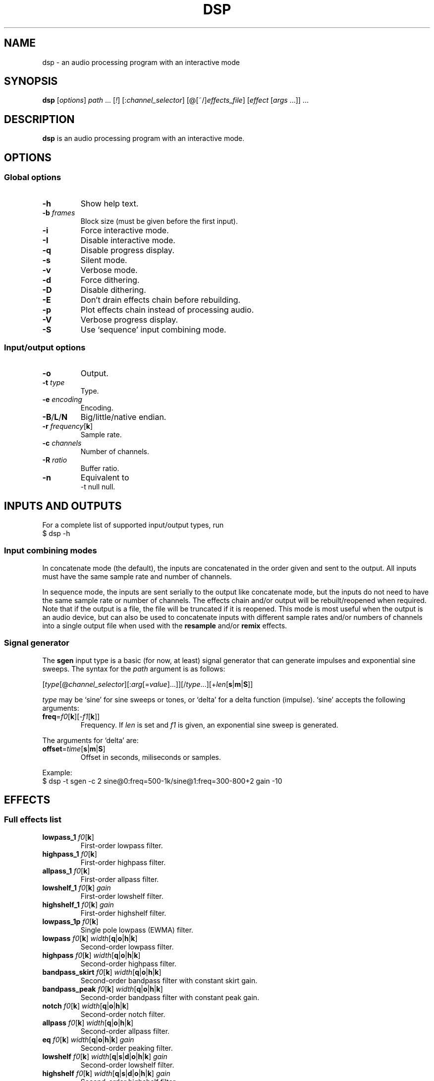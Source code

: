 .TH DSP 1 dsp\-1.9
.SH NAME
dsp \- an audio processing program with an interactive mode
.SH SYNOPSIS
.B dsp
[\fIoptions\fR] \fIpath\fR ... [\fI!\fR] [:\fIchannel_selector\fR]
[@[~/]\fIeffects_file\fR] [\fIeffect\fR [\fIargs\fR ...]] ...
.SH DESCRIPTION
.B dsp
is an audio processing program with an interactive mode.
.SH OPTIONS
.SS Global options
.TP
\fB\-h\fR
Show help text.
.TP
\fB\-b\fR \fIframes\fR
Block size (must be given before the first input).
.TP
\fB\-i\fR
Force interactive mode.
.TP
\fB\-I\fR
Disable interactive mode.
.TP
\fB\-q\fR
Disable progress display.
.TP
\fB\-s\fR
Silent mode.
.TP
\fB\-v\fR
Verbose mode.
.TP
\fB\-d\fR
Force dithering.
.TP
\fB\-D\fR
Disable dithering.
.TP
\fB\-E\fR
Don't drain effects chain before rebuilding.
.TP
\fB\-p\fR
Plot effects chain instead of processing audio.
.TP
\fB\-V\fR
Verbose progress display.
.TP
\fB\-S\fR
Use `sequence' input combining mode.
.SS Input/output options
.TP
\fB\-o\fR
Output.
.TP
\fB\-t\fR \fItype\fR
Type.
.TP
\fB\-e\fR \fIencoding\fR
Encoding.
.TP
\fB\-B\fR/\fBL\fR/\fBN\fR
Big/little/native endian.
.TP
\fB\-r\fR \fIfrequency\fR[\fBk\fR]
Sample rate.
.TP
\fB\-c\fR \fIchannels\fR
Number of channels.
.TP
\fB\-R\fR \fIratio\fR
Buffer ratio.
.TP
\fB\-n\fR
Equivalent to
.EX
	\-t null null.
.EE
.SH INPUTS AND OUTPUTS
For a complete list of supported input/output types, run
.EX
	$ dsp -h
.EE
.SS Input combining modes
In concatenate mode (the default), the inputs are concatenated in the order
given and sent to the output. All inputs must have the same sample rate and
number of channels.
.PP
In sequence mode, the inputs are sent serially to the output like concatenate
mode, but the inputs do not need to have the same sample rate or number of
channels. The effects chain and/or output will be rebuilt/reopened when
required. Note that if the output is a file, the file will be truncated if it
is reopened. This mode is most useful when the output is an audio device, but
can also be used to concatenate inputs with different sample rates and/or
numbers of channels into a single output file when used with the \fBresample\fR
and/or \fBremix\fR effects.
.SS Signal generator
The \fBsgen\fR input type is a basic (for now, at least) signal generator that can
generate impulses and exponential sine sweeps. The syntax for the \fIpath\fR
argument is as follows:
.PP
[\fItype\fR[@\fIchannel_selector\fR][:\fIarg\fR[=\fIvalue\fR]...]][/\fItype\fR...][+\fIlen\fR[\fBs\fR|\fBm\fR|\fBS\fR]]
.PP
\fItype\fR may be `sine' for sine sweeps or tones, or `delta' for a delta function
(impulse). `sine' accepts the following arguments:
.TP
\fBfreq\fR=\fIf0\fR[\fBk\fR][-\fIf1\fR[\fBk\fR]]
Frequency. If \fIlen\fR is set and \fIf1\fR is given, an exponential sine sweep
is generated.
.PP
The arguments for `delta' are:
.TP
\fBoffset\fR=\fItime\fR[\fBs\fR|\fBm\fR|\fBS\fR]
Offset in seconds, miliseconds or samples.
.PP
Example:
.EX
	$ dsp -t sgen -c 2 sine@0:freq=500-1k/sine@1:freq=300-800+2 gain -10
.EE
.SH EFFECTS
.SS Full effects list
.TP
\fBlowpass_1\fR \fIf0\fR[\fBk\fR]
First-order lowpass filter.
.TP
\fBhighpass_1\fR \fIf0\fR[\fBk\fR]
First-order highpass filter.
.TP
\fBallpass_1\fR \fIf0\fR[\fBk\fR]
First-order allpass filter.
.TP
\fBlowshelf_1\fR \fIf0\fR[\fBk\fR] \fIgain\fR
First-order lowshelf filter.
.TP
\fBhighshelf_1\fR \fIf0\fR[\fBk\fR] \fIgain\fR
First-order highshelf filter.
.TP
\fBlowpass_1p\fR \fIf0\fR[\fBk\fR]
Single pole lowpass (EWMA) filter.
.TP
\fBlowpass\fR \fIf0\fR[\fBk\fR] \fIwidth\fR[\fBq\fR|\fBo\fR|\fBh\fR|\fBk\fR]
Second-order lowpass filter.
.TP
\fBhighpass\fR \fIf0\fR[\fBk\fR] \fIwidth\fR[\fBq\fR|\fBo\fR|\fBh\fR|\fBk\fR]
Second-order highpass filter.
.TP
\fBbandpass_skirt\fR \fIf0\fR[\fBk\fR] \fIwidth\fR[\fBq\fR|\fBo\fR|\fBh\fR|\fBk\fR]
Second-order bandpass filter with constant skirt gain.
.TP
\fBbandpass_peak\fR \fIf0\fR[\fBk\fR] \fIwidth\fR[\fBq\fR|\fBo\fR|\fBh\fR|\fBk\fR]
Second-order bandpass filter with constant peak gain.
.TP
\fBnotch\fR \fIf0\fR[\fBk\fR] \fIwidth\fR[\fBq\fR|\fBo\fR|\fBh\fR|\fBk\fR]
Second-order notch filter.
.TP
\fBallpass\fR \fIf0\fR[\fBk\fR] \fIwidth\fR[\fBq\fR|\fBo\fR|\fBh\fR|\fBk\fR]
Second-order allpass filter.
.TP
\fBeq\fR \fIf0\fR[\fBk\fR] \fIwidth\fR[\fBq\fR|\fBo\fR|\fBh\fR|\fBk\fR] \fIgain\fR
Second-order peaking filter.
.TP
\fBlowshelf\fR \fIf0\fR[\fBk\fR] \fIwidth\fR[\fBq\fR|\fBs\fR|\fBd\fR|\fBo\fR|\fBh\fR|\fBk\fR] \fIgain\fR
Second-order lowshelf filter.
.TP
\fBhighshelf\fR \fIf0\fR[\fBk\fR] \fIwidth\fR[\fBq\fR|\fBs\fR|\fBd\fR|\fBo\fR|\fBh\fR|\fBk\fR] \fIgain\fR
Second-order highshelf filter.
.TP
\fBlinkwitz_transform\fR \fIfz\fR[\fBk\fR] \fIqz\fR \fIfp\fR[\fBk\fR] \fIqp\fR
Linkwitz transform (see http://www.linkwitzlab.com/filters.htm#9).
.TP
\fBdeemph\fR
Compact Disc de-emphasis filter.
.TP
\fBbiquad\fR \fIb0\fR \fIb1\fR \fIb2\fR \fIa0\fR \fIa1\fR \fIa2\fR
Biquad filter.
.TP
\fBgain\fR [\fIchannel\fR] \fIgain\fR
Gain adjustment. Ignores the channel selector when the \fIchannel\fR argument
is given.
.TP
\fBmult\fR [\fIchannel\fR] \fImultiplier\fR
Multiplies each sample by \fImultiplier\fR. Ignores the channel selector when
the \fIchannel\fR argument is given.
.TP
\fBadd\fR [\fIchannel\fR] \fIvalue\fR
Applies a DC shift. Ignores the channel selector when the \fIchannel\fR
argument is given.
.TP
\fBcrossfeed\fR \fIf0\fR[\fBk\fR] \fIseparation\fR
Simple crossfeed for headphones. Very similar to Linkwitz/Meier/CMoy/bs2b
crossfeed.
.TP
\fBmatrix4\fR [\fIoptions\fR] [\fIsurround_level\fR]
2-to-4 channel (2 front and 2 surround) active matrix upmixer designed for
plain (i.e. unencoded) stereo material. The matrix coefficients and the
main ideas behind the steering behavior come from David Griesinger's
published works on matrix surround.

The intended speaker configuration is fronts at ±30° and surrounds between
±60° and ±120°. The surround speakers must be calibrated correctly in
level and frequency response for best results. The surrounds should be
delayed by about 10-25ms (acoustically) relative to the fronts. No
frequency contouring is done internally, so applying low pass and/or
shelving filters to the surround outputs is recommended:
.EX
	matrix4 surround_delay=15m -6 :2,3 lowpass_1 10k :
.EE
The settings shown above (-6dB surround level, 15ms delay, and 6kHz rolloff)
are a good starting point, but may be adjusted to taste. The default
\fIsurround_level\fR is -6dB. Applying the \fBdecorrelate\fR effect to the
surround outputs can be useful to eliminate coloration caused by comb
filtering (note: adjust `surround_delay' to compensate for the \fBdecorrelate\fR
effect's group delay).

The front outputs replace the original input channels and the surround
outputs are appended to the end of the channel list.

Options are given as a comma-separated list. Recognized options are:
.RS
.TP
no_dir_boost
Disable directional boost of front channels.
.TP
show_status
Show a status line (slightly broken currently, but still useful for
debugging).
.TP
signal
Toggle the effect when `effect.signal()' is called.
.TP
linear_phase (\fBmatrix4_mb\fR only)
Apply an FIR filter to correct the phase distortion caused by the IIR
filter bank. Has no effect with \fBmatrix4\fR. Requires the \fBfir\fR effect.
.TP
surround_delay=\fIdelay\fR[\fBs\fR|\fBm\fR|\fBS\fR]
Surround output delay. Default is zero.
.RE
.TP
\fBmatrix4_mb\fR [\fIoptions\fR] [\fIsurround_level\fR]
Similar to the \fBmatrix4\fR effect, but divides the input into ten
individually steered bands in order to improve separation of concurrent
sound sources. See the \fBmatrix4\fR effect description for more information.
.TP
\fBremix\fR \fIchannel_selector\fR|. ...
Select and mix input channels into output channels. Each channel selector
specifies the input channels to be mixed to produce each output channel.
`.' selects no input channels. For example,
.EX
	remix 0,1 2,3
.EE
mixes input channels 0 and 1 into output channel 0, and input channels 2
and 3 into output channel 1.
.EX
	remix -
.EE
mixes all input channels into a single output channel.
.TP
\fBst2ms\fR
Convert stereo to mid/side.
.TP
\fBms2st\fR
Convert mid/side to stereo.
.TP
\fBdelay\fR \fIdelay\fR[\fBs\fR|\fBm\fR|\fBS\fR]
Delay line. The unit for the \fIdelay\fR argument depends on the suffix used:
`\fBs\fR' is seconds (the default), `\fBm\fR' is milliseconds, and `\fBS\fR' is samples.
.TP
\fBresample\fR [\fIbandwidth\fR] \fIfs\fR[\fBk\fR]
Sinc resampler. Ignores the channel selector.
.TP
\fBfir\fR [file:][~/]\fIfilter_path\fR|coefs:\fIlist\fR[/\fIlist\fR...]
Non-partitioned 64-bit direct/FFT convolution. Latency is zero for filters
up to 16 samples. For longer filters, the latency is equal to the
\fIfft_len\fR reported in verbose mode. Each \fIlist\fR is a comma-separated list
of coefficients for one filter channel. Missing values are filled with
zeros.
.TP
\fBfir_p\fR [\fImax_part_len\fR] [file:][~/]\fIfilter_path\fR|coefs:\fIlist\fR[/\fIlist\fR...]
Zero-latency non-uniform partitioned 64-bit direct/FFT convolution. Runs
slower than the \fBzita_convolver\fR effect, but useful if you need higher
precision and/or zero latency. \fImax_part_len\fR must be a power of 2. Each
\fIlist\fR is a comma-separated list of coefficients for one filter channel.
Missing values are filled with zeros.
.TP
\fBzita_convolver\fR [\fImin_part_len\fR [\fImax_part_len\fR]] [~/]\fIfilter_path\fR
Partitioned 32-bit FFT convolution using the zita-convolver library.
Latency is equal to \fImin_part_len\fR (64 samples by default).
\fI{min,max}_part_len\fR must be powers of 2 between 64 and 8192.
.TP
\fBhilbert\fR [\fI-p\fR] \fItaps\fR
Simple FIR approximation of a Hilbert transform. The number of taps must be
odd. Bandwidth is controlled by the number of taps. If \fI-p\fR is given, the
\fBfir_p\fR convolution engine is used instead of the default \fBfir\fR engine.
.TP
\fBdecorrelate\fR [\fI-m\fR] [\fIstages\fR]
Allpass decorrelator as described in ``Frequency-Dependent Schroeder
Allpass Filters'' by Sebastian J. Schlecht (doi:10.3390/app10010187).
If \fI-m\fR is given, the same filter parameters are used for all input
channels. The default number of stages is 5, which results in an
average group delay of about 8.5ms at high frequencies.
.TP
\fBnoise\fR \fIlevel\fR
Add TPDF noise. The \fIlevel\fR argument specifies the peak level of the noise
(dBFS).
.TP
\fBladspa_host\fR \fImodule_path\fR \fIplugin_label\fR [\fIcontrol\fR ...]
Apply a LADSPA plugin. Supports any number of input/output ports (with
the exception of zero output ports). Plugins with zero input ports will
replace selected input channels with their output(s). If a plugin has one
or zero input ports, it will be instantiated multiple times to handle
multi-channel input.

Controls which are not explicitly set or are set to `-' will use default
values (if available).

The `LADSPA_PATH' environment variable can be used to set the search path
for plugins.
.TP
\fBstats\fR [\fIref_level\fR]
Display the DC offset, minimum, maximum, peak level (dBFS), RMS level
(dBFS), crest factor (dB), peak count, peak sample, number of samples, and
length (s) for each channel. If \fIref_level\fR is given, peak and RMS levels
relative to \fIref_level\fR will be shown as well (dBr).
.SS Exclamation mark
A `!' marks the effect that follows as `non-essential'. If an effect is marked
non-essential and it fails to initialize, it will be skipped.
.SS Selector syntax
[[\fIstart\fR][-[\fIend\fR]][,...]]
.TS
tab (|);
lB lB
lB l.
Example|Description
_
<empty>|all
\-|all
2-|2 to n
\-4|0 through 4
1,3|1 and 3
1-4,7,9-|1 through 4, 7, and 9 to n
.TE
.SS Width suffixes
.TS
tab (|);
lB lB
lB l.
Suffix|Description
_
q|Q-factor (default).
s|Slope (shelving filters only).
d|Slope in dB/octave (shelving filters only).
o|Bandwidth in octaves.
h|Bandwidth in Hz.
k|Bandwidth in kHz.
.TE
.PP
Note: The `\fBd\fR' width suffix also changes the definition of \fIf0\fR from
center frequency to corner frequency (like Room EQ Wizard and the Behringer
DCX2496).
.SS File paths
.IP *
On the command line, relative paths are relative to `$PWD'.
.IP *
Within an effects file, relative paths are relative to the directory
containing said effects file.
.IP *
The `~/' prefix will be expanded to the contents of `$HOME'.
.SS Effects file syntax
.IP *
Arguments are delimited by whitespace.
.IP *
If the first non-whitespace character in a line is `#', the line is ignored.
.IP *
The `\\' character removes any special meaning of the next character.
.PP
Example:
.EX
	gain -10
	# This is a comment
	eq 1k 1.0 +10.0 eq 3k 3.0 -4.0
	lowshelf 90 0.7 +4.0
.EE
.PP
Effects files inherit a copy of the current channel selector. In other words,
if an effects chain is this:
.EX
	:2,4 @eq_file.txt eq 2k 1.0 -2.0
.EE
\fIeq_file.txt\fR will inherit the `2,4' selector, but any selector specified
within \fIeq_file.txt\fR will not affect the `eq 2k 1.0 -2.0' effect that comes
after it.
.SH EXAMPLES
Read \fIfile.flac\fR, apply a bass boost, and write to alsa device \fIhw:2\fR:
.EX
	dsp file.flac -ot alsa -e s24_3 hw:2 lowshelf 60 0.5 +4.0
.EE
.PP
Plot amplitude vs frequency for a complex effects chain:
.EX
	dsp -pn gain -1.5 lowshelf 60 0.7 +7.8 eq 50 2.0 -2.7 eq 100 2.0 -3.9
	  eq 242 1.0 -3.8 eq 628 2.0 +2.1 eq 700 1.5 -1.0
	  lowshelf 1420 0.68 -12.5 eq 2500 1.3 +3.0 eq 3000 8.0 -1.8
	  eq 3500 2.5 +1.4 eq 6000 1.1 -3.4 eq 9000 1.8 -5.6
	  highshelf 10000 0.7 -0.5 | gnuplot
.EE
.PP
Implement an LR4 crossover at 2.2KHz, where output channels 0 and 2 are the
left and right woofers, and channels 1 and 3 are the left and right tweeters,
respectively:
.EX
	dsp stereo_file.flac -ot alsa -e s32 hw:3 remix 0 0 1 1 :0,2
	  lowpass 2.2k 0.707 lowpass 2.2k 0.707 :1,3 highpass 2.2k 0.707
	  highpass 2.2k 0.707 :
.EE
.PP
Apply effects from a file:
.EX
	dsp file.flac @eq.txt
.EE
.SH LADSPA FRONTEND
.SS Configuration
\fBladspa_dsp\fR looks for configuration files in the following directories:

.IP *
$XDG_CONFIG_HOME/ladspa_dsp
.IP *
$HOME/.config/ladspa_dsp (if $XDG_CONFIG_HOME is not set)
.IP *
/etc/ladspa_dsp
.PP
To override the default directories, set the `LADSPA_DSP_CONFIG_PATH'
environment variable to the desired path(s) (colon-separated).
.PP
Each file that is named either \fIconfig\fR or \fIconfig_<name>\fR (where \fI<name>\fR is
any string) is loaded as a separate plugin. The plugin label is either
\fIladspa_dsp\fR (for \fIconfig\fR) or \fIladspa_dsp:<name>\fR (for \fIconfig_<name>\fR).
.PP
Configuration files are a simple key-value format. Leading whitespace is
ignored. The valid keys are:
.TP
.B input_channels
Number of input channels. Default value is 1. May be left unset unless
you want individual control over each channel.
.TP
.B output_channels
Number of output channels. Default value is 1. Initialization will fail
if this value is set incorrectly.
.TP
.B LC_NUMERIC
Set `LC_NUMERIC' to the given value while building the effects chain. If
the decimal separator defined by your system locale is something other than
`.', you should set this to `C' (to use `.' as the decimal separator) or an
empty value (to use the decimal separator defined by your locale).
.TP
.B effects_chain
String to build the effects chain. The format is the same as an effects
file, but only a single line is interpreted.
.PP
Example configuration:
.EX
	# This is a comment
	input_channels=1
	output_channels=1
	LC_NUMERIC=C
	effects_chain=gain -3.0 lowshelf 100 1.0s +3.0 @/path/to/eq_file
.EE
.PP
Relative file paths in the \fBeffects_chain\fR line are relative to the
directory in which the configuration file resides.
.PP
The loglevel can be set to `VERBOSE', `NORMAL', or `SILENT' through the
`LADSPA_DSP_LOGLEVEL' environment variable.
.PP
Note: The resample effect cannot be used with the LADSPA frontend.
.SS Examples
See https://github.com/bmc0/dsp/blob/master/README.md for usage examples.
.SH BUGS
No support for metadata.
.PP
Some effects do not support plotting.
.SH LICENSE
This software is released under the ISC license.
